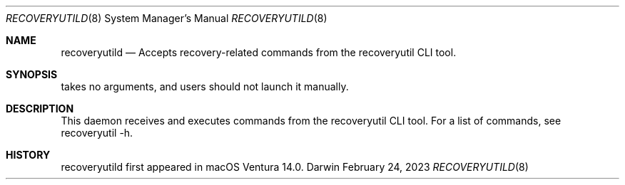 .Dd February 24, 2023
.Dt RECOVERYUTILD 8
.Os Darwin
.Sh NAME
.Nm recoveryutild
.Nd Accepts recovery-related commands from the recoveryutil CLI tool.
.Sh SYNOPSIS
takes no arguments, and users should not launch it manually.
.Sh DESCRIPTION
This daemon receives and executes commands from the recoveryutil CLI tool. For a list of commands, see recoveryutil -h.
.Sh HISTORY
recoveryutild first appeared in macOS Ventura 14.0.
